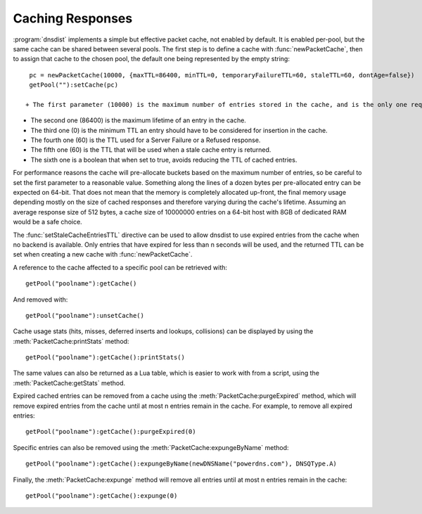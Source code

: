 Caching Responses
=================

:program:`dnsdist` implements a simple but effective packet cache, not enabled by default.
It is enabled per-pool, but the same cache can be shared between several pools.
The first step is to define a cache with :func:`newPacketCache`, then to assign that cache to the chosen pool, the default one being represented by the empty string::

  pc = newPacketCache(10000, {maxTTL=86400, minTTL=0, temporaryFailureTTL=60, staleTTL=60, dontAge=false})
  getPool(""):setCache(pc)

 + The first parameter (10000) is the maximum number of entries stored in the cache, and is the only one required. All the other parameters are optional and in seconds, except the last one which is a boolean.

+ The second one (86400) is the maximum lifetime of an entry in the cache.

+ The third one (0) is the minimum TTL an entry should have to be considered for insertion in the cache.

+ The fourth one (60) is the TTL used for a Server Failure or a Refused response.

+ The fifth one (60) is the TTL that will be used when a stale cache entry is returned.

+ The sixth one is a boolean that when set to true, avoids reducing the TTL of cached entries.

For performance reasons the cache will pre-allocate buckets based on the maximum number of entries, so be careful to set the first parameter to a reasonable value.
Something along the lines of a dozen bytes per pre-allocated entry can be expected on 64-bit.
That does not mean that the memory is completely allocated up-front, the final memory usage depending mostly on the size of cached responses and therefore varying during the cache's lifetime.
Assuming an average response size of 512 bytes, a cache size of 10000000 entries on a 64-bit host with 8GB of dedicated RAM would be a safe choice.

The :func:`setStaleCacheEntriesTTL` directive can be used to allow dnsdist to use expired entries from the cache when no backend is available.
Only entries that have expired for less than n seconds will be used, and the returned TTL can be set when creating a new cache with :func:`newPacketCache`.

A reference to the cache affected to a specific pool can be retrieved with::

  getPool("poolname"):getCache()

And removed with::

  getPool("poolname"):unsetCache()

Cache usage stats (hits, misses, deferred inserts and lookups, collisions) can be displayed by using the :meth:`PacketCache:printStats` method::

  getPool("poolname"):getCache():printStats()

The same values can also be returned as a Lua table, which is easier to work with from a script, using the :meth:`PacketCache:getStats` method.

Expired cached entries can be removed from a cache using the :meth:`PacketCache:purgeExpired` method, which will remove expired entries from the cache until at most n entries remain in the cache.
For example, to remove all expired entries::

  getPool("poolname"):getCache():purgeExpired(0)

Specific entries can also be removed using the :meth:`PacketCache:expungeByName` method::

  getPool("poolname"):getCache():expungeByName(newDNSName("powerdns.com"), DNSQType.A)

.. versionchanged:: 1.4.0
  Before 1.4.0, the QTypes were in the ``dnsdist`` namespace. Use ``dnsdist.A`` in these versions.

Finally, the :meth:`PacketCache:expunge` method will remove all entries until at most n entries remain in the cache::

  getPool("poolname"):getCache():expunge(0)
